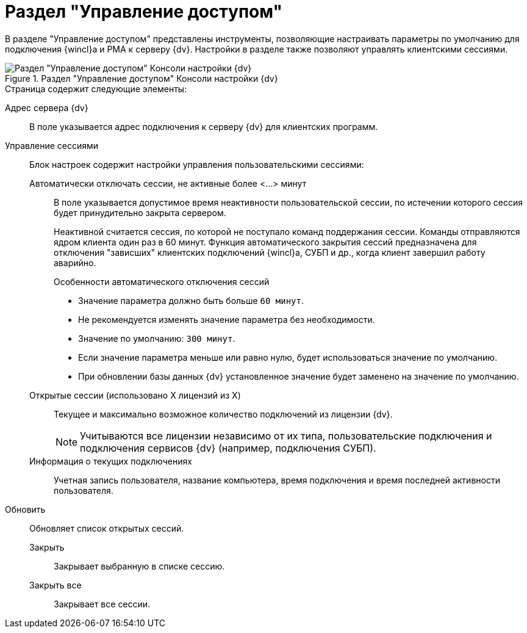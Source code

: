 = Раздел "Управление доступом"

В разделе "Управление доступом" представлены инструменты, позволяющие настраивать параметры по умолчанию для подключения {wincl}а и РМА к серверу {dv}. Настройки в разделе также позволяют управлять клиентскими сессиями.

.Раздел "Управление доступом" Консоли настройки {dv}
image::admin:settings-access.png[Раздел "Управление доступом" Консоли настройки {dv}]

.Страница содержит следующие элементы:
// Настройки соединения {wincl}а:: Настройки определяют параметры подключения {wincl}а и РМА к серверу {dv} по умолчанию:
// Использовать протокол::: Выберите протокол подключения к серверу {dv} из раскрывающегося списка:
// - *_Веб-сервис (HTTP+SOAP)_*.
// - *_WCF сервис (HTTP+SOAP)_*.
// - *_WCF TCP сервис_*.
// - *_WCF именованный канал (named pipe)_*.
// +
// .Особенности использования протоколов:
// ****
// * Доступ по протоколу `WCF TCP сервис` возможен только во внутренней сети организации при использовании встроенной аутентификации. При явном запросе пароля клиентская часть автоматически переключается на работу по протоколу `Веб-сервис (HTTP+SOAP)`.
// * Внешний доступ возможен только по `HTTP`.
// * Протокол `WCF именованный канал (named pipe)` работает только в рамках одного компьютера. Связь с использованием этого транспорта по сети невозможна.
// * При использовании протокола `HTTP+SOAP` максимальный размер файла, который может быть приложен к карточке, по умолчанию составляет 2 Гб. Данное ограничение может быть изменено в файле `web.config`, где необходимо в элементе `httpRuntime` поменять значение параметра `maxRequestLength`.
// ****
// +
Адрес сервера {dv}::
В поле указывается адрес подключения к серверу {dv} для клиентских программ.
// Дополнительные настройки::
// В данном блоке содержатся следующие настройки:
// Адрес сайта при подключении через внешнюю сеть или по HTTP:::
// В поле указывается адрес сайта при подключении через внешнюю сеть или по HTTP.
// Запретить встроенную аутентификацию:::
// Если флаг активирован, при запуске {wincl} и РМА будет запрашиваться имя и пароль пользователя.
Управление сессиями::
Блок настроек содержит настройки управления пользовательскими сессиями:
Автоматически отключать сессии, не активные более <...> минут:::
В поле указывается допустимое время неактивности пользовательской сессии, по истечении которого сессия будет принудительно закрыта сервером.
+
Неактивной считается сессия, по которой не поступало команд поддержания сессии. Команды отправляются ядром клиента один раз в 60 минут. Функция автоматического закрытия сессий предназначена для отключения "зависших" клиентских подключений {wincl}а, СУБП и др., когда клиент завершил работу аварийно.
+
.Особенности автоматического отключения сессий
****
* Значение параметра должно быть больше `60 минут`.
* Не рекомендуется изменять значение параметра без необходимости.
* Значение по умолчанию: `300 минут`.
* Если значение параметра меньше или равно нулю, будет использоваться значение по умолчанию.
* При обновлении базы данных {dv} установленное значение будет заменено на значение по умолчанию.
****
+
Открытые сессии (использовано X лицензий из X):::
Текущее и максимально возможное количество подключений из лицензии {dv}.
+
[NOTE]
====
Учитываются все лицензии независимо от их типа, пользовательские подключения и подключения сервисов {dv} (например, подключения СУБП).
====
+
Информация о текущих подключениях:::
Учетная запись пользователя, название компьютера, время подключения и время последней активности пользователя.
Обновить::
Обновляет список открытых сессий.
Закрыть:::
Закрывает выбранную в списке сессию.
Закрыть все:::
Закрывает все сессии.

